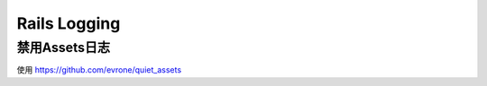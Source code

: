 Rails Logging
==================

禁用Assets日志
--------------
使用 https://github.com/evrone/quiet_assets
